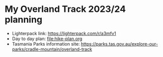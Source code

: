 * My Overland Track 2023/24 planning

- Lighterpack link: https://lighterpack.com/r/a3mfv1
- Day to day plan: [[file:hike-plan.org]]
- Tasmania Parks information site: https://parks.tas.gov.au/explore-our-parks/cradle-mountain/overland-track
